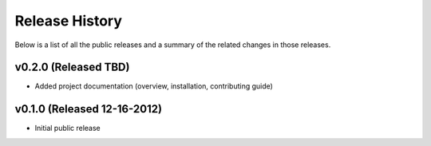 Release History
=============================================

Below is a list of all the public releases and a summary of the related changes
in those releases.


v0.2.0 (Released TBD)
---------------------------------------------

- Added project documentation (overview, installation, contributing guide)


v0.1.0 (Released 12-16-2012)
---------------------------------------------

- Initial public release
